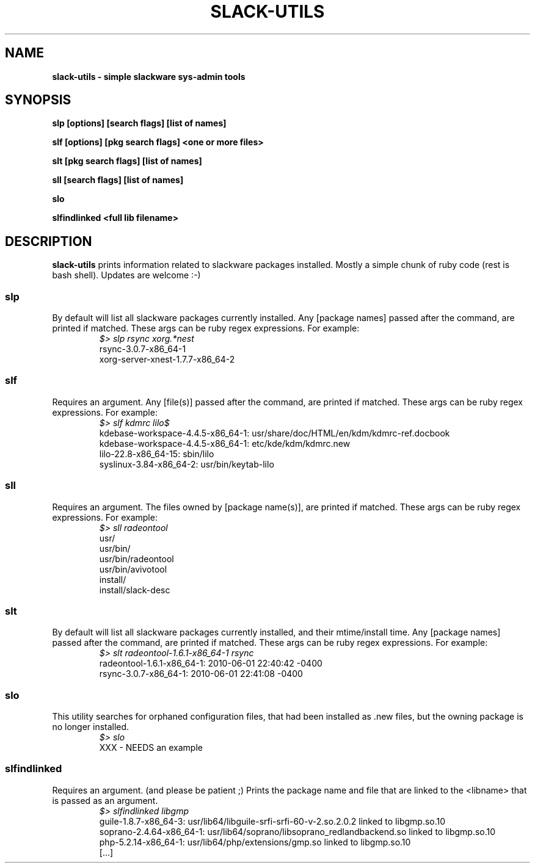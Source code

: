 .\" Written by Vincent Batts <vbatts@hashbangbash.com>
.TH SLACK-UTILS 8 "July 2010" "Slackware-Linux"
.SH NAME
.B slack-utils - simple slackware sys-admin tools

.SH SYNOPSIS
.B  slp [options] [search flags] [list of names]
.LP
.B  slf [options] [pkg search flags] <one or more files>
.LP
.B  slt [pkg search flags] [list of names]
.LP
.B  sll [search flags] [list of names]
.LP
.B  slo
.LP
.B  slfindlinked <full lib filename>
.LP

.SH DESCRIPTION
.B slack-utils
prints information related to slackware packages installed.
Mostly a simple chunk of ruby code (rest is bash shell). Updates 
are welcome :-)

.SS slp
By default will list all slackware packages currently installed.
Any [package names] passed after the command, are printed if matched. 
These args can be ruby regex expressions. For example:
.RS
.nf
.B \fI$>\fI slp rsync xorg.*nest
rsync-3.0.7-x86_64-1
xorg-server-xnest-1.7.7-x86_64-2
.fi
.PP

.SS slf
Requires an argument. 
Any [file(s)] passed after the command, are printed if matched. 
These args can be ruby regex expressions. For example:
.RS
.nf
.B \fI$>\fI slf kdmrc lilo$
kdebase-workspace-4.4.5-x86_64-1: usr/share/doc/HTML/en/kdm/kdmrc-ref.docbook
kdebase-workspace-4.4.5-x86_64-1: etc/kde/kdm/kdmrc.new
lilo-22.8-x86_64-15: sbin/lilo
syslinux-3.84-x86_64-2: usr/bin/keytab-lilo
.fi
.PP

.SS sll
Requires an argument. 
The files owned by [package name(s)], are printed if matched. 
These args can be ruby regex expressions. For example:
.RS
.nf
.B \fI$>\fI sll radeontool
usr/
usr/bin/
usr/bin/radeontool
usr/bin/avivotool
install/
install/slack-desc
.fi
.PP

.SS slt
By default will list all slackware packages currently installed, and their mtime/install time.
Any [package names] passed after the command, are printed if matched. 
These args can be ruby regex expressions. For example:
.RS
.nf
.B \fI$>\fI slt radeontool-1.6.1-x86_64-1 rsync
radeontool-1.6.1-x86_64-1: 2010-06-01 22:40:42 -0400
rsync-3.0.7-x86_64-1: 2010-06-01 22:41:08 -0400
.fi
.PP

.SS slo
This utility searches for orphaned configuration files, that had been
installed as .new files, but the owning package is no longer installed.
.RS
.nf
.B \fI$>\fI slo
XXX - NEEDS an example
.fi
.PP

.SS slfindlinked
Requires an argument. (and please be patient ;)
Prints the package name and file that are linked to the <libname> that is passed as an argument.
.RS
.nf
.B \fI$>\fI slfindlinked libgmp
guile-1.8.7-x86_64-3: usr/lib64/libguile-srfi-srfi-60-v-2.so.2.0.2 linked to libgmp.so.10 
soprano-2.4.64-x86_64-1: usr/lib64/soprano/libsoprano_redlandbackend.so linked to libgmp.so.10 
php-5.2.14-x86_64-1: usr/lib64/php/extensions/gmp.so linked to libgmp.so.10
[...]
.fi
.PP

